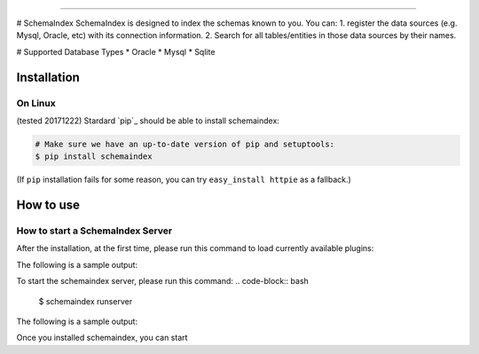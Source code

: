 
====================================

# SchemaIndex
SchemaIndex is designed to index the schemas known to you. You can:
1. register the data sources (e.g. Mysql, Oracle, etc) with its connection information.
2. Search for all tables/entities in those data sources by their names.

# Supported Database Types
* Oracle
* Mysql
* Sqlite



Installation
============

On Linux
-------------
(tested 20171222) Stardard  `pip`_ should be able to install schemaindex:

.. code-block:: bash

    # Make sure we have an up-to-date version of pip and setuptools:
    $ pip install schemaindex


(If ``pip`` installation fails for some reason, you can try
``easy_install httpie`` as a fallback.)

How to use
============

How to start a SchemaIndex Server
-------------
After the installation, at the first time, please run this command to load currently available plugins:

.. code-block:: bash
    $ schemaindex reload plugin

The following is a sample output:

.. code-block:: bash
    (py3env1) duan:py3env1$ schemaindex reload plugin
    Plugins are reloaded.
    Reflect Plugin Name:                     Path:
    hdfsindex                                /home/duan/virenv/py3env1/local/lib/python2.7/site-packages/schemaindex/plugin/hdfsindex
    sqlalchemy                               /home/duan/virenv/py3env1/local/lib/python2.7/site-packages/schemaindex/plugin/sqlalchemyindex

To start the schemaindex server, please run this command:
.. code-block:: bash
    $ schemaindex runserver

The following is a sample output:

.. code-block:: bash
    (py3env1) duan:py3env1$ schemaindex runserver
    Server started, please visit : http://localhost:8088/


Once you installed schemaindex, you can start
